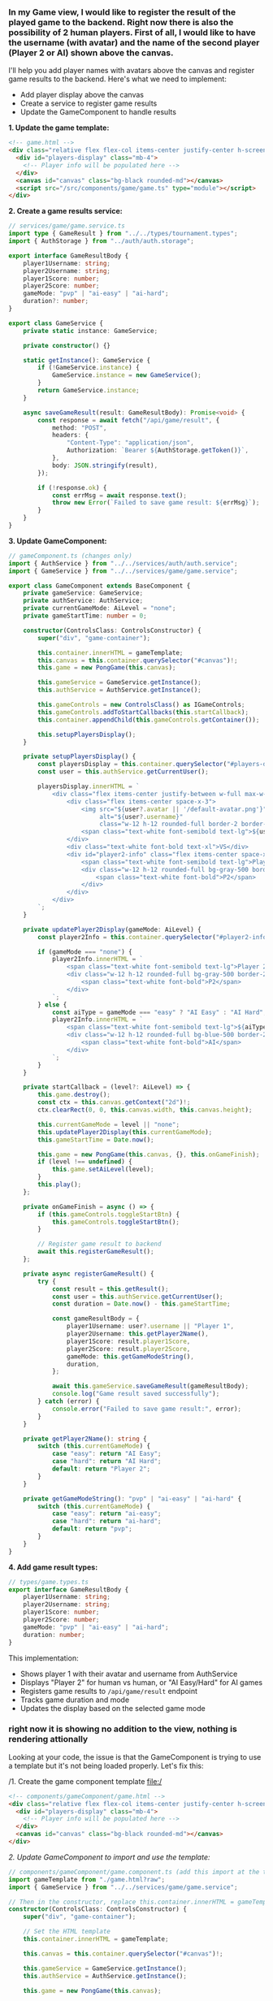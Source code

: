:PROPERTIES:
:GPTEL_MODEL: claude-sonnet-4-20250514
:GPTEL_BACKEND: Claude
:GPTEL_SYSTEM: You are a large language model living in Emacs and a helpful assistant. Avoid long answers.
:GPTEL_BOUNDS: ((response (579 8341) (8429 11495) (11558 13082) (13365 16426) (16546 18479)))
:END:

*** In my Game view, I would like to register the result of the played game to the backend. Right now there is also the possibility of 2 human players. First of all, I  would like to have the username (with avatar) and the name of the second player (Player 2 or AI)   shown above the canvas.


I'll help you add player names with avatars above the canvas and register game results to the backend. Here's what we need to implement:

- Add player display above the canvas
- Create a service to register game results
- Update the GameComponent to handle results

*1. Update the game template:*

#+begin_src html
<!-- game.html -->
<div class="relative flex flex-col items-center justify-center h-screen">
  <div id="players-display" class="mb-4">
    <!-- Player info will be populated here -->
  </div>
  <canvas id="canvas" class="bg-black rounded-md"></canvas>
  <script src="/src/components/game/game.ts" type="module"></script>
</div>
#+end_src

*2. Create a game results service:*

#+begin_src typescript
// services/game/game.service.ts
import type { GameResult } from "../../types/tournament.types";
import { AuthStorage } from "../auth/auth.storage";

export interface GameResultBody {
    player1Username: string;
    player2Username: string;
    player1Score: number;
    player2Score: number;
    gameMode: "pvp" | "ai-easy" | "ai-hard";
    duration?: number;
}

export class GameService {
    private static instance: GameService;

    private constructor() {}

    static getInstance(): GameService {
        if (!GameService.instance) {
            GameService.instance = new GameService();
        }
        return GameService.instance;
    }

    async saveGameResult(result: GameResultBody): Promise<void> {
        const response = await fetch("/api/game/result", {
            method: "POST",
            headers: {
                "Content-Type": "application/json",
                Authorization: `Bearer ${AuthStorage.getToken()}`,
            },
            body: JSON.stringify(result),
        });

        if (!response.ok) {
            const errMsg = await response.text();
            throw new Error(`Failed to save game result: ${errMsg}`);
        }
    }
}
#+end_src

*3. Update GameComponent:*

#+begin_src typescript
// gameComponent.ts (changes only)
import { AuthService } from "../../services/auth/auth.service";
import { GameService } from "../../services/game/game.service";

export class GameComponent extends BaseComponent {
    private gameService: GameService;
    private authService: AuthService;
    private currentGameMode: AiLevel = "none";
    private gameStartTime: number = 0;

    constructor(ControlsClass: ControlsConstructor) {
        super("div", "game-container");

        this.container.innerHTML = gameTemplate;
        this.canvas = this.container.querySelector("#canvas")!;
        this.game = new PongGame(this.canvas);

        this.gameService = GameService.getInstance();
        this.authService = AuthService.getInstance();

        this.gameControls = new ControlsClass() as IGameControls;
        this.gameControls.addToStartCallbacks(this.startCallback);
        this.container.appendChild(this.gameControls.getContainer());

        this.setupPlayersDisplay();
    }

    private setupPlayersDisplay() {
        const playersDisplay = this.container.querySelector("#players-display")!;
        const user = this.authService.getCurrentUser();

        playersDisplay.innerHTML = `
            <div class="flex items-center justify-between w-full max-w-2xl px-8">
                <div class="flex items-center space-x-3">
                    <img src="${user?.avatar || '/default-avatar.png'}"
                         alt="${user?.username}"
                         class="w-12 h-12 rounded-full border-2 border-white">
                    <span class="text-white font-semibold text-lg">${user?.username || 'Player 1'}</span>
                </div>
                <div class="text-white font-bold text-xl">VS</div>
                <div id="player2-info" class="flex items-center space-x-3">
                    <span class="text-white font-semibold text-lg">Player 2</span>
                    <div class="w-12 h-12 rounded-full bg-gray-500 border-2 border-white flex items-center justify-center">
                        <span class="text-white font-bold">P2</span>
                    </div>
                </div>
            </div>
        `;
    }

    private updatePlayer2Display(gameMode: AiLevel) {
        const player2Info = this.container.querySelector("#player2-info")!;

        if (gameMode === "none") {
            player2Info.innerHTML = `
                <span class="text-white font-semibold text-lg">Player 2</span>
                <div class="w-12 h-12 rounded-full bg-gray-500 border-2 border-white flex items-center justify-center">
                    <span class="text-white font-bold">P2</span>
                </div>
            `;
        } else {
            const aiType = gameMode === "easy" ? "AI Easy" : "AI Hard";
            player2Info.innerHTML = `
                <span class="text-white font-semibold text-lg">${aiType}</span>
                <div class="w-12 h-12 rounded-full bg-blue-500 border-2 border-white flex items-center justify-center">
                    <span class="text-white font-bold">AI</span>
                </div>
            `;
        }
    }

    private startCallback = (level?: AiLevel) => {
        this.game.destroy();
        const ctx = this.canvas.getContext("2d")!;
        ctx.clearRect(0, 0, this.canvas.width, this.canvas.height);

        this.currentGameMode = level || "none";
        this.updatePlayer2Display(this.currentGameMode);
        this.gameStartTime = Date.now();

        this.game = new PongGame(this.canvas, {}, this.onGameFinish);
        if (level !== undefined) {
            this.game.setAiLevel(level);
        }
        this.play();
    };

    private onGameFinish = async () => {
        if (this.gameControls.toggleStartBtn) {
            this.gameControls.toggleStartBtn();
        }

        // Register game result to backend
        await this.registerGameResult();
    };

    private async registerGameResult() {
        try {
            const result = this.getResult();
            const user = this.authService.getCurrentUser();
            const duration = Date.now() - this.gameStartTime;

            const gameResultBody = {
                player1Username: user?.username || "Player 1",
                player2Username: this.getPlayer2Name(),
                player1Score: result.player1Score,
                player2Score: result.player2Score,
                gameMode: this.getGameModeString(),
                duration,
            };

            await this.gameService.saveGameResult(gameResultBody);
            console.log("Game result saved successfully");
        } catch (error) {
            console.error("Failed to save game result:", error);
        }
    }

    private getPlayer2Name(): string {
        switch (this.currentGameMode) {
            case "easy": return "AI Easy";
            case "hard": return "AI Hard";
            default: return "Player 2";
        }
    }

    private getGameModeString(): "pvp" | "ai-easy" | "ai-hard" {
        switch (this.currentGameMode) {
            case "easy": return "ai-easy";
            case "hard": return "ai-hard";
            default: return "pvp";
        }
    }
}
#+end_src

*4. Add game result types:*

#+begin_src typescript
// types/game.types.ts
export interface GameResultBody {
    player1Username: string;
    player2Username: string;
    player1Score: number;
    player2Score: number;
    gameMode: "pvp" | "ai-easy" | "ai-hard";
    duration: number;
}
#+end_src

This implementation:
- Shows player 1 with their avatar and username from AuthService
- Displays "Player 2" for human vs human, or "AI Easy/Hard" for AI games
- Registers game results to =/api/game/result= endpoint
- Tracks game duration and mode
- Updates the display based on the selected game mode

*** right now it is showing no addition to the view, nothing is rendering attionally

Looking at your code, the issue is that the GameComponent is trying to use a template but it's not being loaded properly. Let's fix this:

/1. Create the game component template file:/

#+begin_src html
<!-- components/gameComponent/game.html -->
<div class="relative flex flex-col items-center justify-center h-screen">
  <div id="players-display" class="mb-4">
    <!-- Player info will be populated here -->
  </div>
  <canvas id="canvas" class="bg-black rounded-md"></canvas>
</div>
#+end_src

/2. Update GameComponent to import and use the template:/

#+begin_src typescript
// components/gameComponent/game.component.ts (add this import at the top)
import gameTemplate from "./game.html?raw";
import { GameService } from "../../services/game/game.service";

// Then in the constructor, replace this.container.innerHTML = gameTemplate; with:
constructor(ControlsClass: ControlsConstructor) {
    super("div", "game-container");

    // Set the HTML template
    this.container.innerHTML = gameTemplate;

    this.canvas = this.container.querySelector("#canvas")!;

    this.gameService = GameService.getInstance();
    this.authService = AuthService.getInstance();

    this.game = new PongGame(this.canvas);

    this.gameControls = new ControlsClass() as IGameControls;
    this.gameControls.addToStartCallbacks(this.startCallback);
    this.container.appendChild(this.gameControls.getContainer());

    this.setupPlayersDisplay();
}
#+end_src

/3. Make sure setupPlayersDisplay runs after the template is set:/

#+begin_src typescript
private setupPlayersDisplay() {
    const playersDisplay = this.container.querySelector("#players-display");
    if (!playersDisplay) {
        console.error("Players display element not found");
        return;
    }

    const user = this.authService.getCurrentUser();

    playersDisplay.innerHTML = `
        <div class="flex items-center justify-between w-full max-w-2xl px-8">
            <div class="flex items-center space-x-3">
                <img src="${user?.avatar || '/default-avatar.png'}"
                     alt="${user?.username}"
                     class="w-12 h-12 rounded-full border-2 border-white">
                <span class="text-white font-semibold text-lg">${user?.username || 'Player 1'}</span>
            </div>
            <div class="text-white font-bold text-xl">VS</div>
            <div id="player2-info" class="flex items-center space-x-3">
                <span class="text-white font-semibold text-lg">Player 2</span>
                <div class="w-12 h-12 rounded-full bg-gray-500 border-2 border-white flex items-center justify-center">
                    <span class="text-white font-bold">P2</span>
                </div>
            </div>
        </div>
    `;
}
#+end_src

The main issue was that the template wasn't being properly imported and applied. Make sure you:
1. Create the =game.html= file in the =components/gameComponent/= directory
2. Import it with =?raw= suffix
3. Set it to =this.container.innerHTML= before trying to query elements

*** oh, I see the problem, the players are actually rendered inside the canvas. Do you see the problem?


Yes, I see the problem! The players display is being rendered inside the canvas because of the CSS positioning. The issue is in the template structure and CSS.

/The problem:/
- The =#players-display= is positioned inside the canvas area due to the =relative= positioning and centering
- The canvas is positioned =absolute= which takes it out of the normal flow

/Fix the template:/

#+begin_src html
<!-- components/gameComponent/game.html -->
<div class="flex flex-col items-center justify-center h-screen">
  <div id="players-display" class="mb-6 z-10">
    <!-- Player info will be populated here -->
  </div>
  <div class="relative">
    <canvas id="canvas" class="bg-black rounded-md"></canvas>
  </div>
</div>
#+end_src

/Or if you want to keep the absolute positioning, move the players outside:/

#+begin_src html
<!-- Alternative approach -->
<div class="relative h-screen">
  <div id="players-display" class="absolute top-16 left-1/2 transform -translate-x-1/2 z-10">
    <!-- Player info will be populated here -->
  </div>
  <div class="flex items-center justify-center h-screen">
    <canvas id="canvas" class="bg-black rounded-md"></canvas>
  </div>
</div>
#+end_src

The key changes:
- Remove =absolute= positioning from canvas or properly separate the layout
- Add =z-10= to players display to ensure it's above other elements
- Use proper flexbox flow instead of overlapping absolute positioning

The first approach (flexbox column) is cleaner and will stack the players display naturally above the canvas.

*** that's better. I would also like the username on the left and the right of the avatar respectively. And I would like it so that the left username aligns with the left edge of the canvas and the right username (the end of the username) aligns with the right edge of the canvas

Here's the updated template and CSS to align the usernames with the canvas edges:

/Update the game template:/

#+begin_src html
<!-- components/gameComponent/game.html -->
<div class="flex flex-col items-center justify-center h-screen">
  <div id="players-display" class="mb-6 z-10">
    <!-- Player info will be populated here -->
  </div>
  <div class="relative">
    <canvas id="canvas" class="bg-black rounded-md"></canvas>
  </div>
</div>
#+end_src

/Update the setupPlayersDisplay method:/

#+begin_src typescript
private setupPlayersDisplay() {
    const playersDisplay = this.container.querySelector("#players-display");
    if (!playersDisplay) {
        console.error("Players display element not found");
        return;
    }

    const user = this.authService.getCurrentUser();

    // Get canvas width to match the alignment
    const canvasWidth = this.canvas.width;

    playersDisplay.innerHTML = `
        <div class="flex items-center justify-between" style="width: ${canvasWidth}px;">
            <div class="flex items-center space-x-3">
                <span class="text-white font-semibold text-lg">${user?.username || 'Player 1'}</span>
                <img src="${user?.avatar || '/default-avatar.png'}"
                     alt="${user?.username}"
                     class="w-12 h-12 rounded-full border-2 border-white">
            </div>
            <div class="text-white font-bold text-xl absolute left-1/2 transform -translate-x-1/2">VS</div>
            <div id="player2-info" class="flex items-center space-x-3">
                <img class="w-12 h-12 rounded-full border-2 border-white" />
                <span class="text-white font-semibold text-lg">Player 2</span>
            </div>
        </div>
    `;
}
#+end_src

/Update the updatePlayer2Display method:/

#+begin_src typescript
private updatePlayer2Display(gameMode: AiLevel) {
    const player2Info = this.container.querySelector("#player2-info");
    if (!player2Info) return;

    if (gameMode === "none") {
        player2Info.innerHTML = `
            <div class="w-12 h-12 rounded-full bg-gray-500 border-2 border-white flex items-center justify-center">
                <span class="text-white font-bold">P2</span>
            </div>
            <span class="text-white font-semibold text-lg">Player 2</span>
        `;
    } else {
        const aiType = gameMode === "easy" ? "AI Easy" : "AI Hard";
        player2Info.innerHTML = `
            <div class="w-12 h-12 rounded-full bg-blue-500 border-2 border-white flex items-center justify-center">
                <span class="text-white font-bold">AI</span>
            </div>
            <span class="text-white font-semibold text-lg">${aiType}</span>
        `;
    }
}
#+end_src

/Key changes:/
- Username on left side of avatar for player 1, right side for player 2
- Container width matches canvas width exactly
- VS centered absolutely within the container
- Left player aligns to left edge, right player aligns to right edge
- Canvas width is used to set the exact width for perfect alignment

*** now when i click on my navbar, the dropdown menu get's rendered underneath the player name. Can we correct that?

Yes, the dropdown menu is being rendered under the player names because of z-index stacking. Let's fix this by increasing the navbar dropdown's z-index.

/Update the navbar HTML:/

#+begin_src html
<!-- navbar.html - find the dropdown menu section and update it -->
<div id="menu-container" class="hidden">
  <div class="absolute right-0 z-50 mt-2 w-48 origin-top-right rounded-md bg-white py-1 shadow-lg ring-1 ring-black/5 focus:outline-hidden" role="menu" aria-orientation="vertical" aria-labelledby="user-menu-button" tabindex="-1">
    <a data-link id="profile-link" class="block px-4 py-2 text-sm text-gray-700" role="menuitem" tabindex="-1">Your Profile</a>
    <a data-link id="settings-link" class="block px-4 py-2 text-sm text-gray-700" role="menuitem" tabindex="-1">Settings</a>
    <a id="logout-link" class="block px-4 py-2 text-sm text-gray-700" role="menuitem" tabindex="-1">
      Sign out
    </a>
  </div>
</div>
#+end_src

/Or alternatively, lower the players display z-index:/

#+begin_src typescript
// In setupPlayersDisplay method, change z-10 to z-0 or remove it
playersDisplay.innerHTML = `
    <div class="flex items-center justify-between" style="width: ${canvasWidth}px;">
        <!-- rest of the content stays the same -->
    </div>
`;
#+end_src

/And update the game template:/

#+begin_src html
<!-- components/gameComponent/game.html -->
<div class="flex flex-col items-center justify-center h-screen">
  <div id="players-display" class="mb-6">
    <!-- Removed z-10 from here -->
  </div>
  <div class="relative">
    <canvas id="canvas" class="bg-black rounded-md"></canvas>
  </div>
</div>
#+end_src

The key change is using =z-50= for the dropdown menu, which is much higher than the =z-10= on the players display. This ensures the dropdown always appears on top of other page elements.

Tailwind CSS z-index scale: =z-0= (0) < =z-10= (10) < =z-20= (20) < =z-30= (30) < =z-40= (40) < =z-50= (50)

***
